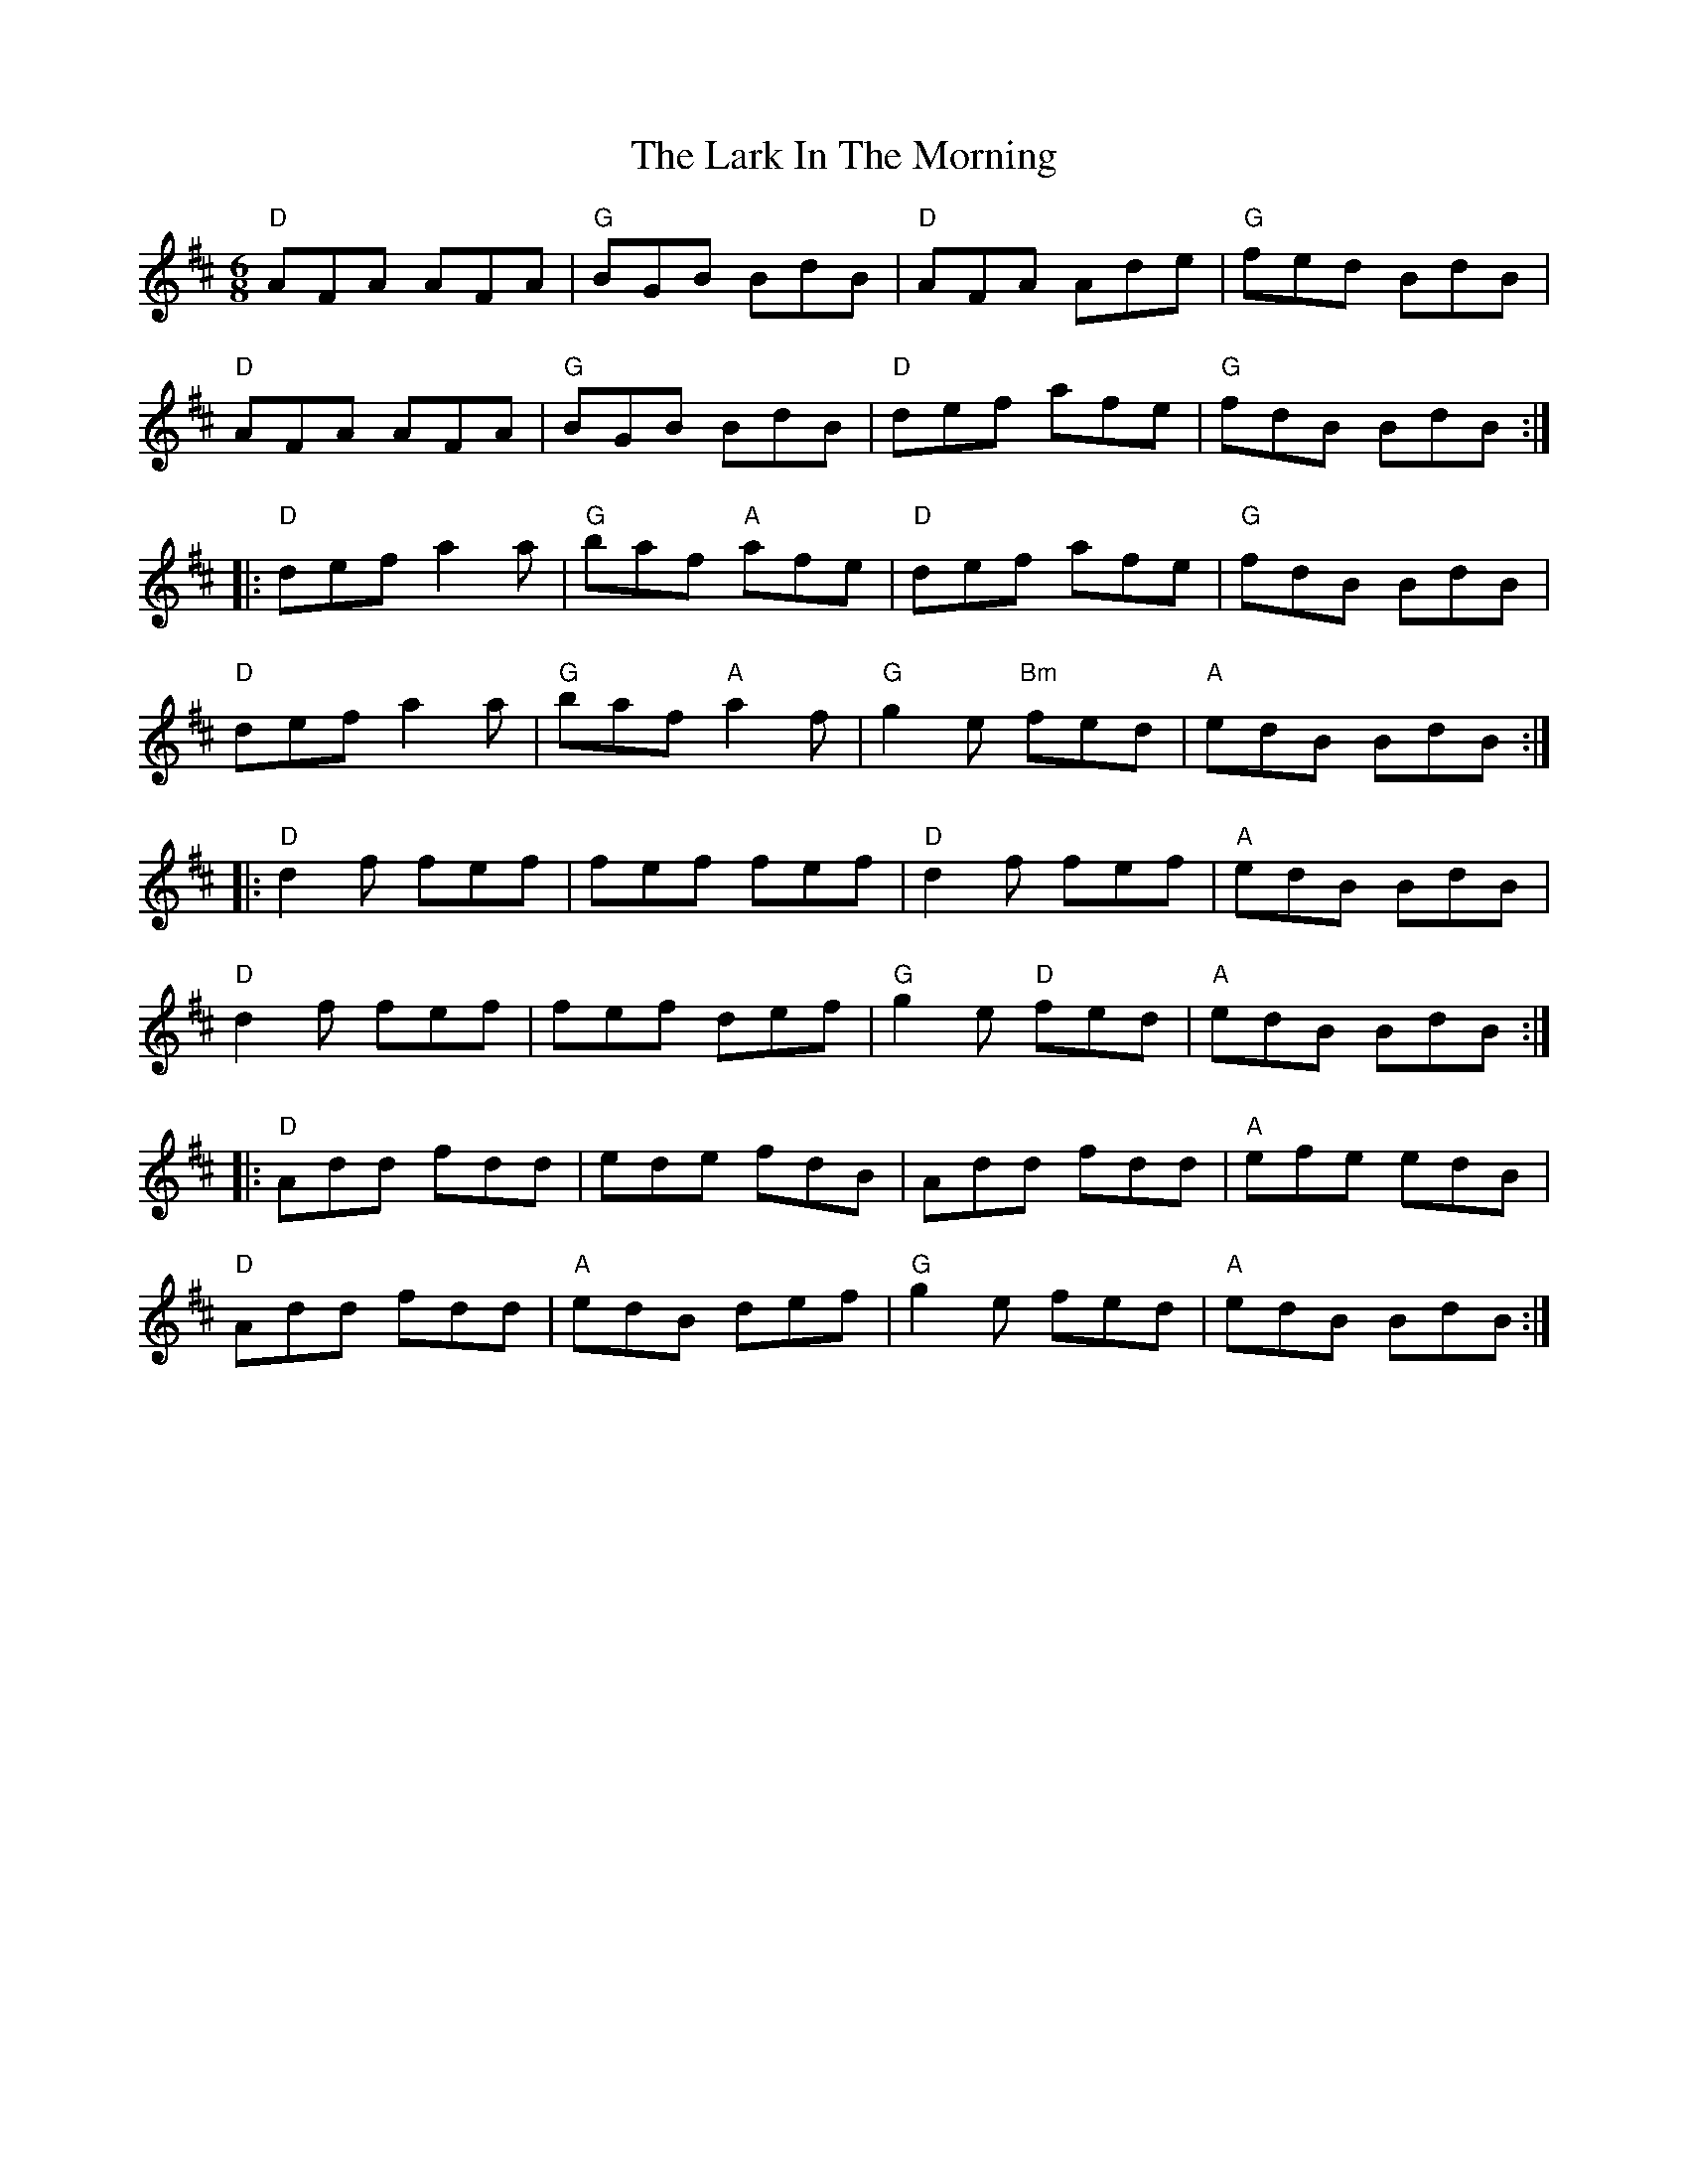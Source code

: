 X:1
T: The Lark In The Morning
R: jig
M: 6/8
L: 1/8
K: Dmaj
   "D" AFA AFA | "G" BGB BdB     | "D" AFA Ade      | "G" fed BdB |
   "D" AFA AFA | "G" BGB BdB     | "D" def afe      | "G" fdB BdB :|
|: "D" def a2a | "G" baf "A" afe | "D" def afe      | "G" fdB BdB |
   "D" def a2a | "G" baf "A" a2f | "G" g2e "Bm" fed | "A" edB BdB :|
|: "D" d2f fef | fef fef         | "D" d2f fef      | "A" edB BdB |
   "D" d2f fef | fef def         | "G" g2e "D" fed  | "A" edB BdB :|
|: "D" Add fdd | ede fdB         | Add fdd          | "A" efe edB |
   "D" Add fdd | "A" edB def     | "G" g2e fed      | "A" edB BdB :|
